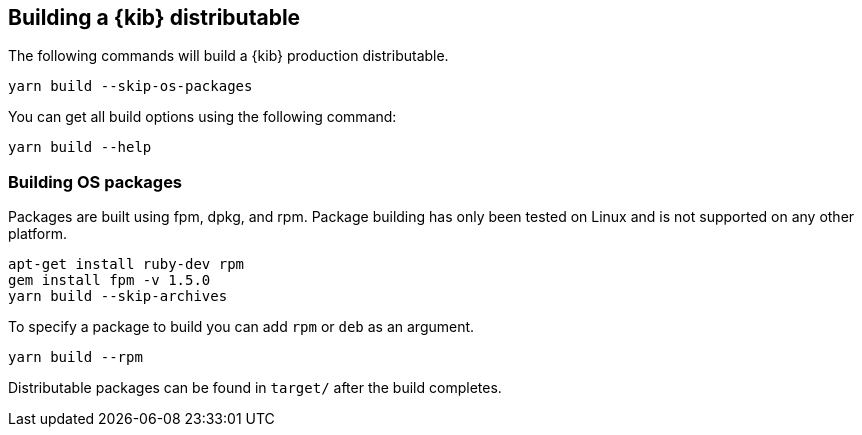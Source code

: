 [[building-kibana]]
== Building a {kib} distributable

The following commands will build a {kib} production distributable.

[source,bash]
----
yarn build --skip-os-packages
----

You can get all build options using the following command:

[source,bash]
----
yarn build --help
----

[discrete]
[[building-kibana-os]]
=== Building OS packages

Packages are built using fpm, dpkg, and rpm.  Package building has only been tested on Linux and is not supported on any other platform.


[source,bash]
----
apt-get install ruby-dev rpm
gem install fpm -v 1.5.0
yarn build --skip-archives
----

To specify a package to build you can add `rpm` or `deb` as an argument.


[source,bash]
----
yarn build --rpm
----

Distributable packages can be found in `target/` after the build completes.